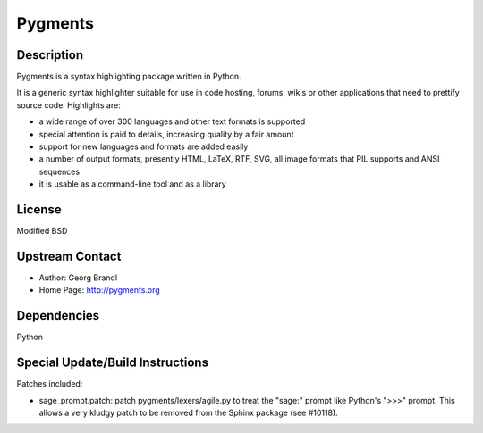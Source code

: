 Pygments
========

Description
-----------

Pygments is a syntax highlighting package written in Python.

It is a generic syntax highlighter suitable for use in code hosting,
forums, wikis or other applications that need to prettify source code.
Highlights are:

-  a wide range of over 300 languages and other text formats is
   supported

-  special attention is paid to details, increasing quality by a fair
   amount

-  support for new languages and formats are added easily
-  a number of output formats, presently HTML, LaTeX, RTF, SVG, all
   image
   formats that PIL supports and ANSI sequences

-  it is usable as a command-line tool and as a library

License
-------

Modified BSD


Upstream Contact
----------------

- Author: Georg Brandl
- Home Page: http://pygments.org

Dependencies
------------

Python


Special Update/Build Instructions
---------------------------------

Patches included:

-  sage_prompt.patch: patch pygments/lexers/agile.py to treat the
   "sage:" prompt like Python's ">>>" prompt. This allows a very
   kludgy patch to be removed from the Sphinx package (see #10118).

